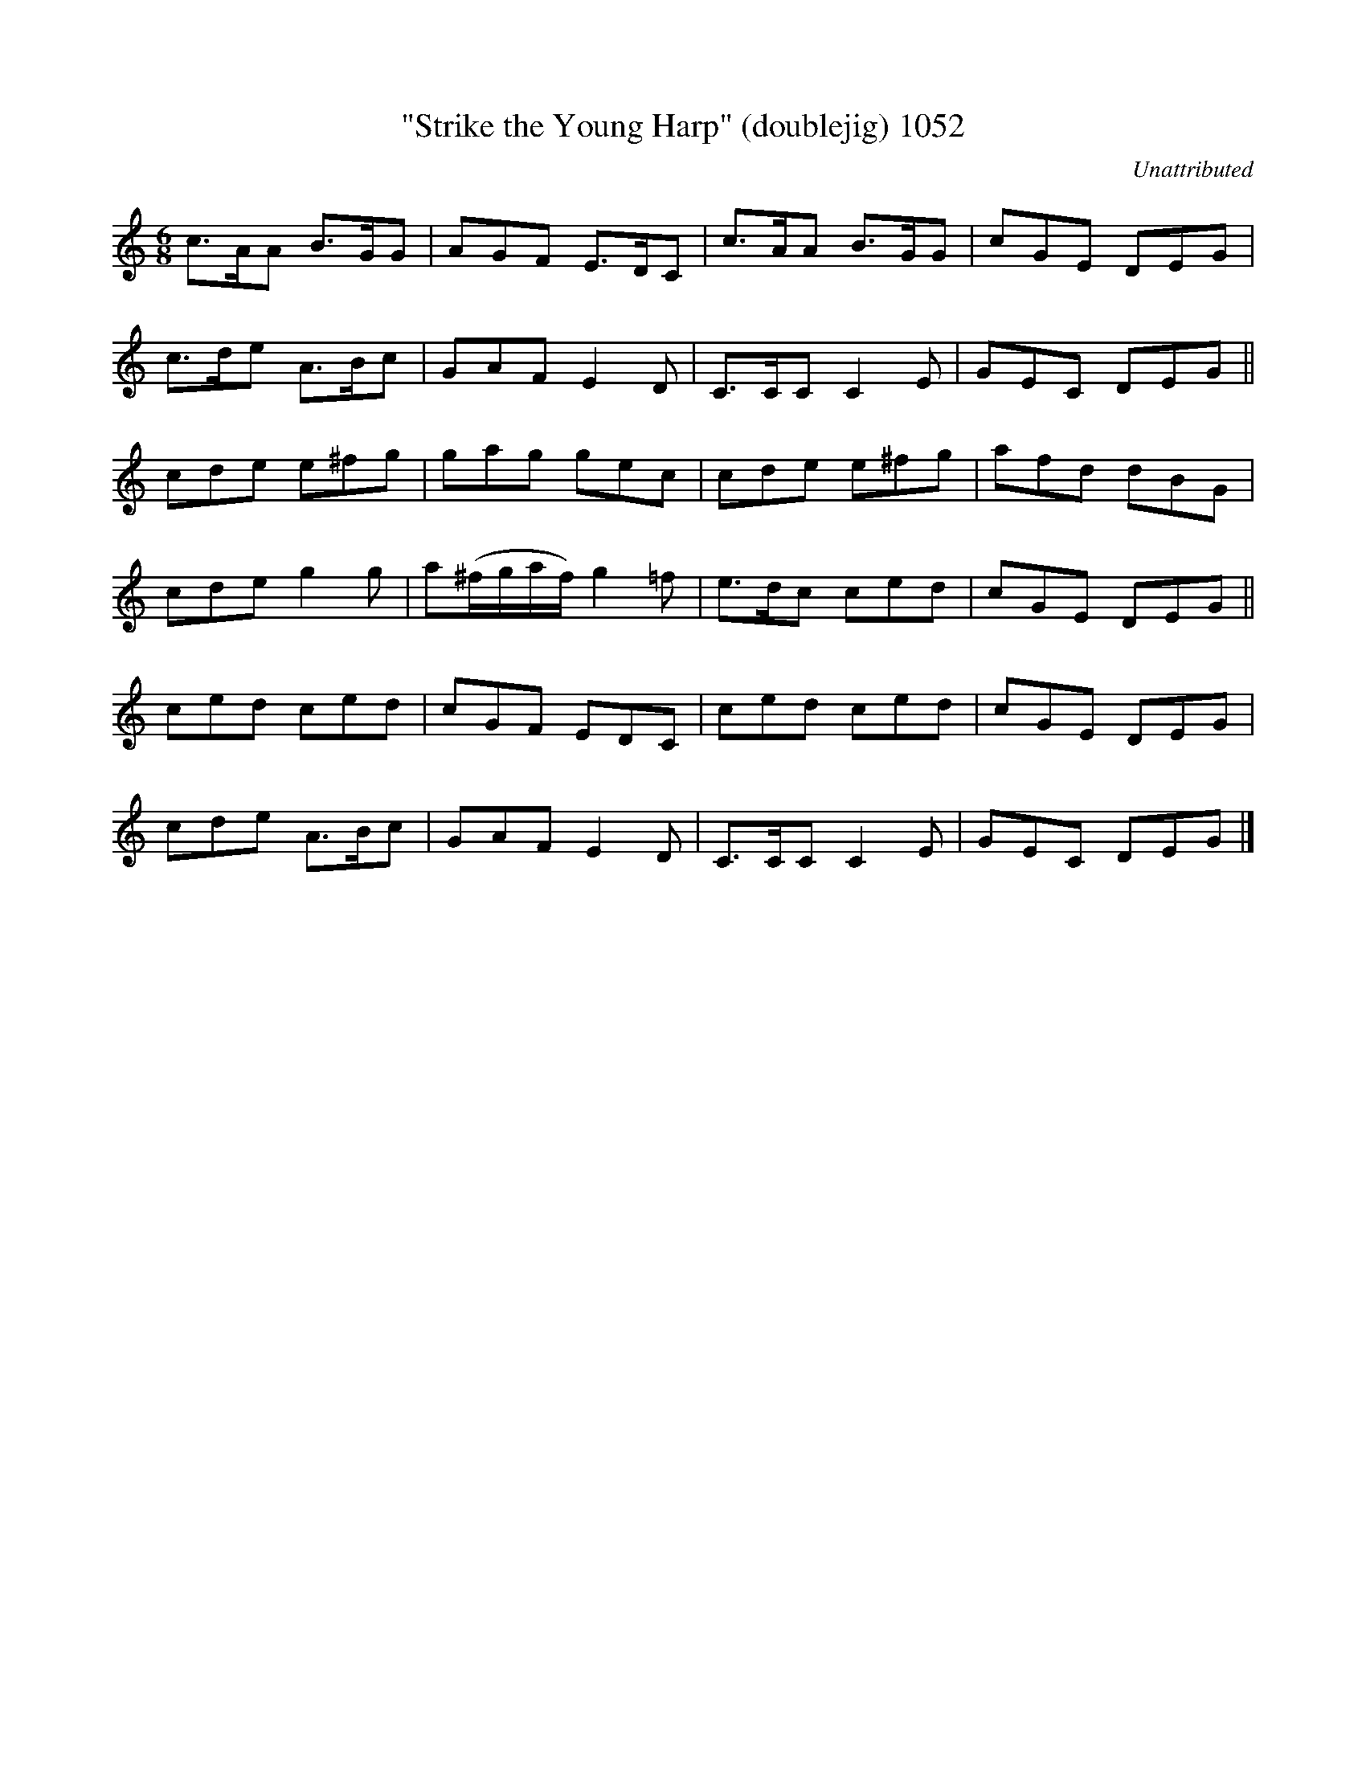 X:1052
T:"Strike the Young Harp" (doublejig) 1052
C:Unattributed
N:Hell,  why not?  The Brits have been doing it since 1073!
B:O'Neill's Music Of Ireland (The 1850) Lyon & Healy, Chicago, 1903 edition
Z:TRANSCRIBED FROM O'NEILL'S TO NOTEWORTHY, FROM NOTEWORTHY TO ABC, MIDI AND .TXT BY
VINCE BRENNAN July 2003 (HTTP://WWW.SOSYOURMOM.COM)
I:abc2nwc
M:6/8
L:1/8
K:C
c3/2A/2A B3/2G/2G|AGF E3/2D/2C|c3/2A/2A B3/2G/2G|cGE DEG|
c3/2d/2e A3/2B/2c|GAF E2D|C3/2C/2C C2E|GEC DEG||
cde e^fg|gag gec|cde e^fg|afd dBG|
cde g2g|a(^f/2g/2a/2f/2) g2=f|e3/2d/2c ced|cGE DEG||
ced ced|cGF EDC|ced ced|cGE DEG|
cde A3/2B/2c|GAF E2D|C3/2C/2C C2E|GEC DEG|]

